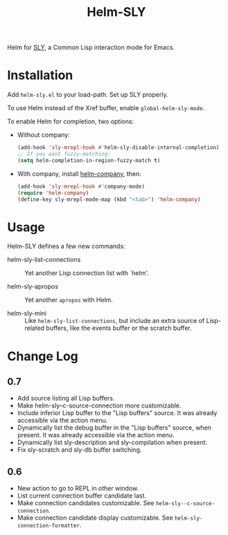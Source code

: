 #+TITLE: Helm-SLY

Helm for [[https://github.com/joaotavora/sly][SLY]], a Common Lisp interaction mode for Emacs.

* Installation

Add =helm-sly.el= to your load-path.
Set up SLY properly.

To use Helm instead of the Xref buffer, enable ~global-helm-sly-mode~.

To enable Helm for completion, two options:

- Without company:

  #+begin_src lisp
  (add-hook 'sly-mrepl-hook #'helm-sly-disable-internal-completion)
  ;; If you want fuzzy-matching:
  (setq helm-completion-in-region-fuzzy-match t)
  #+end_src

- With company, install [[https://github.com/Sodel-the-Vociferous/helm-company][helm-company]], then:

  #+begin_src lisp
  (add-hook 'sly-mrepl-hook #'company-mode)
  (require 'helm-company)
  (define-key sly-mrepl-mode-map (kbd "<tab>") 'helm-company)
  #+end_src

* Usage

Helm-SLY defines a few new commands:

- helm-sly-list-connections :: Yet another Lisp connection list with `helm'.

- helm-sly-apropos :: Yet another ~apropos~ with Helm.

- helm-sly-mini :: Like ~helm-sly-list-connections~, but include an extra source
                   of Lisp-related buffers, like the events buffer or the
                   scratch buffer.

* Change Log

** 0.7

- Add source listing all Lisp buffers.
- Make helm-sly--c-source-connection more customizable.
- Include inferior Lisp buffer to the "Lisp buffers" source.
  It was already accessible via the action menu.
- Dynamically list the debug buffer in the "Lisp buffers" source, when present.
  It was already accessible via the action menu.
- Dynamically list sly-description and sly-compilation when present.
- Fix sly-scratch and sly-db buffer switching.

** 0.6

- New action to go to REPL in other window.
- List current connection buffer candidate last.
- Make connection candidates customizable.
  See =helm-sly--c-source-connection=.
- Make connection candidate display customizable.
  See =helm-sly-connection-formatter=.
